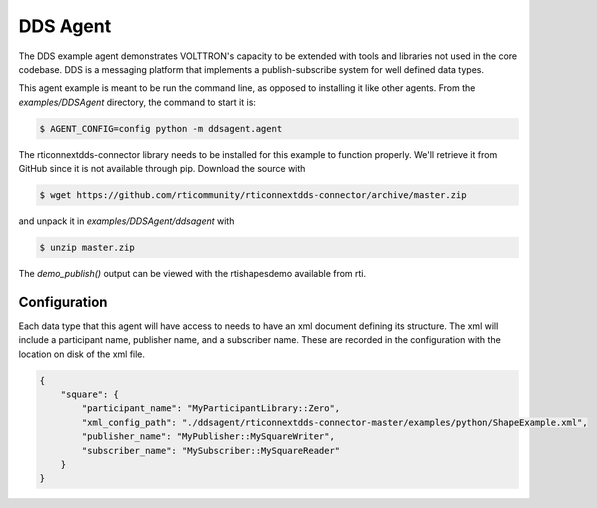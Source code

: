 .. _DDSAgent:

=========
DDS Agent
=========

The DDS example agent demonstrates VOLTTRON's capacity to be extended
with tools and libraries not used in the core codebase. DDS is a messaging
platform that implements a publish-subscribe system for well defined data
types.

This agent example is meant to be run the command line, as opposed to
installing it like other agents. From the `examples/DDSAgent` directory,
the command to start it is:

.. code-block:: shell

   $ AGENT_CONFIG=config python -m ddsagent.agent

The rticonnextdds-connector library needs to be installed for this example
to function properly. We'll retrieve it from GitHub since it is not available
through pip. Download the source with

.. code-block:: shell

   $ wget https://github.com/rticommunity/rticonnextdds-connector/archive/master.zip

and unpack it in `examples/DDSAgent/ddsagent` with

.. code-block:: shell

   $ unzip master.zip

The `demo_publish()` output can be viewed with the rtishapesdemo available
from rti.

Configuration
-------------

Each data type that this agent will have access to needs to have an xml document
defining its structure. The xml will include a participant name, publisher name,
and a subscriber name. These are recorded in the configuration with the location
on disk of the xml file. 

.. code-block:: json

   {
       "square": {
           "participant_name": "MyParticipantLibrary::Zero",
           "xml_config_path": "./ddsagent/rticonnextdds-connector-master/examples/python/ShapeExample.xml",
           "publisher_name": "MyPublisher::MySquareWriter",
           "subscriber_name": "MySubscriber::MySquareReader"
       }
   }
